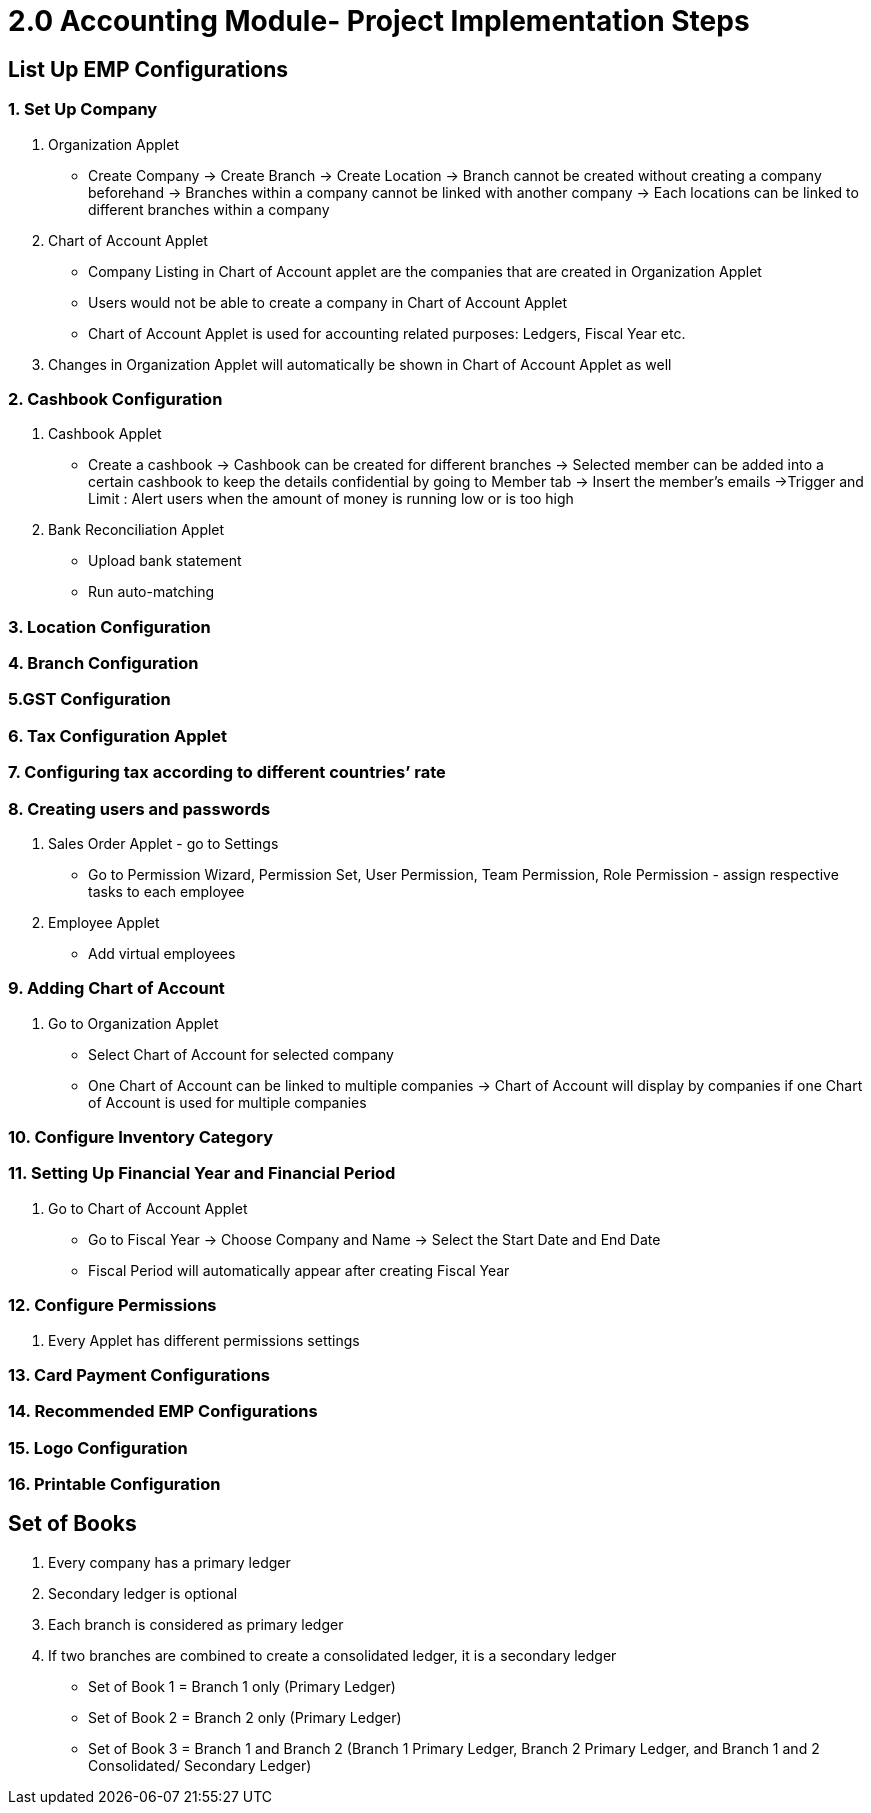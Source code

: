 [#h3_accounting_project_implementation_steps]
= 2.0 Accounting Module- Project Implementation Steps

== List Up EMP Configurations

=== 1. Set Up Company 

a. Organization Applet 
    - Create Company -> Create Branch -> Create Location
        -> Branch cannot be created without creating a company beforehand
        -> Branches within a company cannot be linked with another company
        -> Each locations can be linked to different branches within a company

b. Chart of Account Applet
    - Company Listing in Chart of Account applet are the companies that are created in Organization Applet
    - Users would not be able to create a company in Chart of Account Applet
    - Chart of Account Applet is used for accounting related purposes: Ledgers, Fiscal Year etc.

c. Changes in Organization Applet will automatically be shown in Chart of Account Applet as well


=== 2. Cashbook Configuration

a. Cashbook Applet
    - Create a cashbook
        -> Cashbook can be created for different branches
        -> Selected member can be added into a certain cashbook to keep the details confidential by going to Member tab -> Insert the member’s emails
        ->Trigger and Limit : Alert users when the amount of money is running low or is too high

b. Bank Reconciliation Applet
    - Upload bank statement
    - Run auto-matching

=== 3. Location Configuration

=== 4. Branch Configuration

=== 5.GST Configuration

=== 6. Tax Configuration Applet

=== 7. Configuring tax according to different countries’ rate

=== 8. Creating users and passwords

a. Sales Order Applet - go to Settings
    - Go to Permission Wizard, Permission Set, User Permission, Team Permission, Role Permission - assign respective tasks to each employee

b. Employee Applet
    - Add virtual employees

=== 9. Adding Chart of Account

a. Go to Organization Applet
    - Select Chart of Account for selected company
    - One Chart of Account can be linked to multiple companies
        -> Chart of Account will display by companies if one Chart of Account is used for multiple companies

=== 10. Configure Inventory Category

=== 11. Setting Up Financial Year and Financial Period

a. Go to Chart of Account Applet
    - Go to Fiscal Year
        -> Choose Company and Name
        -> Select the Start Date and End Date
    - Fiscal Period will automatically appear after creating Fiscal Year

=== 12. Configure Permissions

a. Every Applet has different permissions settings

=== 13. Card Payment Configurations

=== 14. Recommended EMP Configurations

=== 15. Logo Configuration

=== 16. Printable Configuration

== Set of Books

a. Every company has a primary ledger

b. Secondary ledger is optional

c. Each branch is considered as primary ledger

d. If two branches are combined to create a consolidated ledger, it is a secondary ledger 
    - Set of Book 1 = Branch 1 only (Primary Ledger)
    - Set of Book 2 = Branch 2 only (Primary Ledger)
    - Set of Book 3 = Branch 1 and Branch 2 (Branch 1 Primary Ledger, Branch 2 Primary Ledger, and Branch 1 and 2 Consolidated/ Secondary Ledger)



